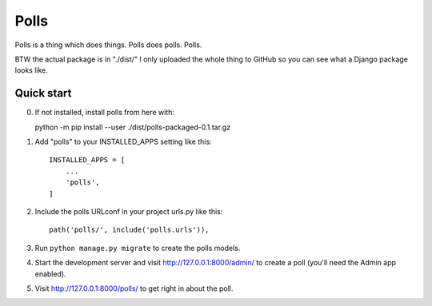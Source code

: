 =====
Polls
=====

Polls is a thing which does things.
Polls does polls.
Polls.

BTW the actual package is in "./dist/"
I only uploaded the whole thing to GitHub so you can see what a Django package
looks like.

Quick start
-----------

0. If not installed, install polls from here with::

   python -m pip install --user ./dist/polls-packaged-0.1.tar.gz

1. Add "polls" to your INSTALLED_APPS setting like this::

    INSTALLED_APPS = [
        ...
        'polls',
    ]

2. Include the polls URLconf in your project urls.py like this::

    path('polls/', include('polls.urls')),

3. Run ``python manage.py migrate`` to create the polls models.

4. Start the development server and visit http://127.0.0.1:8000/admin/
   to create a poll (you'll need the Admin app enabled).

5. Visit http://127.0.0.1:8000/polls/ to get right in about the poll.
